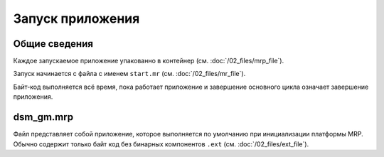 Запуск приложения
=================

Общие сведения
--------------

Каждое запускаемое приложение упакованно в контейнер 
(см. :doc:`/02_files/mrp_file`).

Запуск начинается с файла с именем ``start.mr`` (см. :doc:`/02_files/mr_file`).

Байт-код выполняется всё время, пока работает приложение и завершение основного
цикла означает завершение приложения.

dsm_gm.mrp
----------

Файл представляет собой приложение, которое выполняется по умолчанию при 
инициализации платформы MRP. Обычно содержит только байт код без бинарных 
компонентов ``.ext`` (см. :doc:`/02_files/ext_file`).


